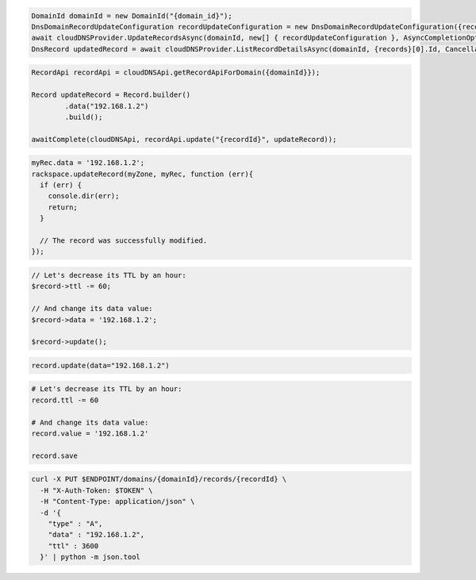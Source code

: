 .. code-block:: csharp

  DomainId domainId = new DomainId("{domain_id}");
  DnsDomainRecordUpdateConfiguration recordUpdateConfiguration = new DnsDomainRecordUpdateConfiguration({records}[0], {records}[0].Name, comment: "{comment}");
  await cloudDNSProvider.UpdateRecordsAsync(domainId, new[] { recordUpdateConfiguration }, AsyncCompletionOption.RequestCompleted, CancellationToken.None, null);
  DnsRecord updatedRecord = await cloudDNSProvider.ListRecordDetailsAsync(domainId, {records}[0].Id, CancellationToken.None);

.. code-block:: java

  RecordApi recordApi = cloudDNSApi.getRecordApiForDomain({domainId}});

  Record updateRecord = Record.builder()
          .data("192.168.1.2")
          .build();

  awaitComplete(cloudDNSApi, recordApi.update("{recordId}", updateRecord));

.. code-block:: javascript

  myRec.data = '192.168.1.2';
  rackspace.updateRecord(myZone, myRec, function (err){
    if (err) {
      console.dir(err);
      return;
    }

    // The record was successfully modified.
  });

.. code-block:: php

  // Let's decrease its TTL by an hour:
  $record->ttl -= 60;

  // And change its data value:
  $record->data = '192.168.1.2';

  $record->update();

.. code-block:: python

  record.update(data="192.168.1.2")

.. code-block:: ruby

  # Let's decrease its TTL by an hour:
  record.ttl -= 60

  # And change its data value:
  record.value = '192.168.1.2'

  record.save

.. code-block:: sh

  curl -X PUT $ENDPOINT/domains/{domainId}/records/{recordId} \
    -H "X-Auth-Token: $TOKEN" \
    -H "Content-Type: application/json" \
    -d '{
      "type" : "A",
      "data" : "192.168.1.2",
      "ttl" : 3600
    }' | python -m json.tool
